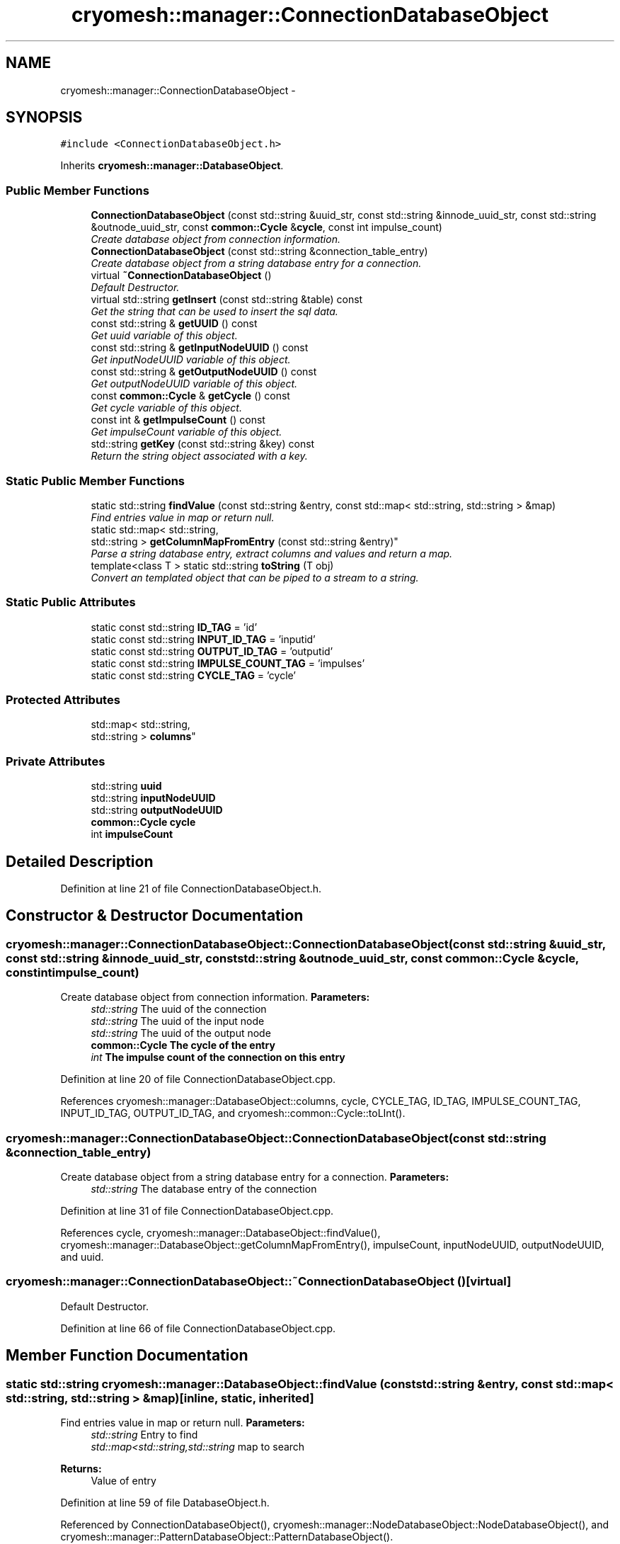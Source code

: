 .TH "cryomesh::manager::ConnectionDatabaseObject" 3 "Tue Mar 6 2012" "cryomesh" \" -*- nroff -*-
.ad l
.nh
.SH NAME
cryomesh::manager::ConnectionDatabaseObject \- 
.SH SYNOPSIS
.br
.PP
.PP
\fC#include <ConnectionDatabaseObject\&.h>\fP
.PP
Inherits \fBcryomesh::manager::DatabaseObject\fP\&.
.SS "Public Member Functions"

.in +1c
.ti -1c
.RI "\fBConnectionDatabaseObject\fP (const std::string &uuid_str, const std::string &innode_uuid_str, const std::string &outnode_uuid_str, const \fBcommon::Cycle\fP &\fBcycle\fP, const int impulse_count)"
.br
.RI "\fICreate database object from connection information\&. \fP"
.ti -1c
.RI "\fBConnectionDatabaseObject\fP (const std::string &connection_table_entry)"
.br
.RI "\fICreate database object from a string database entry for a connection\&. \fP"
.ti -1c
.RI "virtual \fB~ConnectionDatabaseObject\fP ()"
.br
.RI "\fIDefault Destructor\&. \fP"
.ti -1c
.RI "virtual std::string \fBgetInsert\fP (const std::string &table) const "
.br
.RI "\fIGet the string that can be used to insert the sql data\&. \fP"
.ti -1c
.RI "const std::string & \fBgetUUID\fP () const "
.br
.RI "\fIGet uuid variable of this object\&. \fP"
.ti -1c
.RI "const std::string & \fBgetInputNodeUUID\fP () const "
.br
.RI "\fIGet inputNodeUUID variable of this object\&. \fP"
.ti -1c
.RI "const std::string & \fBgetOutputNodeUUID\fP () const "
.br
.RI "\fIGet outputNodeUUID variable of this object\&. \fP"
.ti -1c
.RI "const \fBcommon::Cycle\fP & \fBgetCycle\fP () const "
.br
.RI "\fIGet cycle variable of this object\&. \fP"
.ti -1c
.RI "const int & \fBgetImpulseCount\fP () const "
.br
.RI "\fIGet impulseCount variable of this object\&. \fP"
.ti -1c
.RI "std::string \fBgetKey\fP (const std::string &key) const "
.br
.RI "\fIReturn the string object associated with a key\&. \fP"
.in -1c
.SS "Static Public Member Functions"

.in +1c
.ti -1c
.RI "static std::string \fBfindValue\fP (const std::string &entry, const std::map< std::string, std::string > &map)"
.br
.RI "\fIFind entries value in map or return null\&. \fP"
.ti -1c
.RI "static std::map< std::string, 
.br
std::string > \fBgetColumnMapFromEntry\fP (const std::string &entry)"
.br
.RI "\fIParse a string database entry, extract columns and values and return a map\&. \fP"
.ti -1c
.RI "template<class T > static std::string \fBtoString\fP (T obj)"
.br
.RI "\fIConvert an templated object that can be piped to a stream to a string\&. \fP"
.in -1c
.SS "Static Public Attributes"

.in +1c
.ti -1c
.RI "static const std::string \fBID_TAG\fP = 'id'"
.br
.ti -1c
.RI "static const std::string \fBINPUT_ID_TAG\fP = 'inputid'"
.br
.ti -1c
.RI "static const std::string \fBOUTPUT_ID_TAG\fP = 'outputid'"
.br
.ti -1c
.RI "static const std::string \fBIMPULSE_COUNT_TAG\fP = 'impulses'"
.br
.ti -1c
.RI "static const std::string \fBCYCLE_TAG\fP = 'cycle'"
.br
.in -1c
.SS "Protected Attributes"

.in +1c
.ti -1c
.RI "std::map< std::string, 
.br
std::string > \fBcolumns\fP"
.br
.in -1c
.SS "Private Attributes"

.in +1c
.ti -1c
.RI "std::string \fBuuid\fP"
.br
.ti -1c
.RI "std::string \fBinputNodeUUID\fP"
.br
.ti -1c
.RI "std::string \fBoutputNodeUUID\fP"
.br
.ti -1c
.RI "\fBcommon::Cycle\fP \fBcycle\fP"
.br
.ti -1c
.RI "int \fBimpulseCount\fP"
.br
.in -1c
.SH "Detailed Description"
.PP 
Definition at line 21 of file ConnectionDatabaseObject\&.h\&.
.SH "Constructor & Destructor Documentation"
.PP 
.SS "\fBcryomesh::manager::ConnectionDatabaseObject::ConnectionDatabaseObject\fP (const std::string &uuid_str, const std::string &innode_uuid_str, const std::string &outnode_uuid_str, const \fBcommon::Cycle\fP &cycle, const intimpulse_count)"
.PP
Create database object from connection information\&. \fBParameters:\fP
.RS 4
\fIstd::string\fP The uuid of the connection 
.br
\fIstd::string\fP The uuid of the input node 
.br
\fIstd::string\fP The uuid of the output node 
.br
\fI\fBcommon::Cycle\fP\fP The cycle of the entry 
.br
\fIint\fP The impulse count of the connection on this entry 
.RE
.PP

.PP
Definition at line 20 of file ConnectionDatabaseObject\&.cpp\&.
.PP
References cryomesh::manager::DatabaseObject::columns, cycle, CYCLE_TAG, ID_TAG, IMPULSE_COUNT_TAG, INPUT_ID_TAG, OUTPUT_ID_TAG, and cryomesh::common::Cycle::toLInt()\&.
.SS "\fBcryomesh::manager::ConnectionDatabaseObject::ConnectionDatabaseObject\fP (const std::string &connection_table_entry)"
.PP
Create database object from a string database entry for a connection\&. \fBParameters:\fP
.RS 4
\fIstd::string\fP The database entry of the connection 
.RE
.PP

.PP
Definition at line 31 of file ConnectionDatabaseObject\&.cpp\&.
.PP
References cycle, cryomesh::manager::DatabaseObject::findValue(), cryomesh::manager::DatabaseObject::getColumnMapFromEntry(), impulseCount, inputNodeUUID, outputNodeUUID, and uuid\&.
.SS "\fBcryomesh::manager::ConnectionDatabaseObject::~ConnectionDatabaseObject\fP ()\fC [virtual]\fP"
.PP
Default Destructor\&. 
.PP
Definition at line 66 of file ConnectionDatabaseObject\&.cpp\&.
.SH "Member Function Documentation"
.PP 
.SS "static std::string \fBcryomesh::manager::DatabaseObject::findValue\fP (const std::string &entry, const std::map< std::string, std::string > &map)\fC [inline, static, inherited]\fP"
.PP
Find entries value in map or return null\&. \fBParameters:\fP
.RS 4
\fIstd::string\fP Entry to find 
.br
\fIstd::map<std::string,std::string\fP map to search
.RE
.PP
\fBReturns:\fP
.RS 4
Value of entry 
.RE
.PP

.PP
Definition at line 59 of file DatabaseObject\&.h\&.
.PP
Referenced by ConnectionDatabaseObject(), cryomesh::manager::NodeDatabaseObject::NodeDatabaseObject(), and cryomesh::manager::PatternDatabaseObject::PatternDatabaseObject()\&.
.SS "static std::map<std::string, std::string> \fBcryomesh::manager::DatabaseObject::getColumnMapFromEntry\fP (const std::string &entry)\fC [inline, static, inherited]\fP"
.PP
Parse a string database entry, extract columns and values and return a map\&. 
.PP
Definition at line 72 of file DatabaseObject\&.h\&.
.PP
Referenced by ConnectionDatabaseObject(), cryomesh::manager::NodeDatabaseObject::NodeDatabaseObject(), and cryomesh::manager::PatternDatabaseObject::PatternDatabaseObject()\&.
.SS "const \fBcommon::Cycle\fP & \fBcryomesh::manager::ConnectionDatabaseObject::getCycle\fP () const"
.PP
Get cycle variable of this object\&. \fBReturns:\fP
.RS 4
std::string The cycle variable 
.RE
.PP

.PP
Definition at line 92 of file ConnectionDatabaseObject\&.cpp\&.
.PP
References cycle\&.
.SS "const int & \fBcryomesh::manager::ConnectionDatabaseObject::getImpulseCount\fP () const"
.PP
Get impulseCount variable of this object\&. \fBReturns:\fP
.RS 4
std::string The impulseCount variable 
.RE
.PP

.PP
Definition at line 96 of file ConnectionDatabaseObject\&.cpp\&.
.PP
References impulseCount\&.
.SS "const std::string & \fBcryomesh::manager::ConnectionDatabaseObject::getInputNodeUUID\fP () const"
.PP
Get inputNodeUUID variable of this object\&. \fBReturns:\fP
.RS 4
std::string The inputNodeUUID variable 
.RE
.PP

.PP
Definition at line 84 of file ConnectionDatabaseObject\&.cpp\&.
.PP
References inputNodeUUID\&.
.SS "std::string \fBcryomesh::manager::ConnectionDatabaseObject::getInsert\fP (const std::string &table) const\fC [virtual]\fP"
.PP
Get the string that can be used to insert the sql data\&. \fBReturns:\fP
.RS 4
the sql command string to insert into this table 
.RE
.PP

.PP
Implements \fBcryomesh::manager::DatabaseObject\fP\&.
.PP
Definition at line 69 of file ConnectionDatabaseObject\&.cpp\&.
.PP
References CYCLE_TAG, cryomesh::manager::DatabaseObject::getKey(), ID_TAG, IMPULSE_COUNT_TAG, INPUT_ID_TAG, and OUTPUT_ID_TAG\&.
.SS "std::string \fBcryomesh::manager::DatabaseObject::getKey\fP (const std::string &key) const\fC [inline, inherited]\fP"
.PP
Return the string object associated with a key\&. ::string The key to search for
.PP
\fBReturns:\fP
.RS 4
std::string The object associated with the search key, '' if not found 
.RE
.PP

.PP
Definition at line 37 of file DatabaseObject\&.h\&.
.PP
References cryomesh::manager::DatabaseObject::columns\&.
.PP
Referenced by cryomesh::manager::PatternDatabaseObject::getInsert(), cryomesh::manager::NodeDatabaseObject::getInsert(), and getInsert()\&.
.SS "const std::string & \fBcryomesh::manager::ConnectionDatabaseObject::getOutputNodeUUID\fP () const"
.PP
Get outputNodeUUID variable of this object\&. \fBReturns:\fP
.RS 4
std::string The outputNodeUUID variable 
.RE
.PP

.PP
Definition at line 88 of file ConnectionDatabaseObject\&.cpp\&.
.PP
References outputNodeUUID\&.
.SS "const std::string & \fBcryomesh::manager::ConnectionDatabaseObject::getUUID\fP () const"
.PP
Get uuid variable of this object\&. \fBReturns:\fP
.RS 4
std::string The uuid variable 
.RE
.PP

.PP
Definition at line 80 of file ConnectionDatabaseObject\&.cpp\&.
.PP
References uuid\&.
.SS "template<class T > static std::string \fBcryomesh::manager::DatabaseObject::toString\fP (Tobj)\fC [inline, static, inherited]\fP"
.PP
Convert an templated object that can be piped to a stream to a string\&. \fBParameters:\fP
.RS 4
\fIT\fP The object to get a string for 
.RE
.PP

.PP
Definition at line 108 of file DatabaseObject\&.h\&.
.SH "Member Data Documentation"
.PP 
.SS "std::map<std::string, std::string> \fBcryomesh::manager::DatabaseObject::columns\fP\fC [protected, inherited]\fP"
.PP
Definition at line 119 of file DatabaseObject\&.h\&.
.PP
Referenced by ConnectionDatabaseObject(), cryomesh::manager::DatabaseObject::getKey(), cryomesh::manager::NodeDatabaseObject::NodeDatabaseObject(), and cryomesh::manager::PatternDatabaseObject::PatternDatabaseObject()\&.
.SS "\fBcommon::Cycle\fP \fBcryomesh::manager::ConnectionDatabaseObject::cycle\fP\fC [private]\fP"
.PP
Definition at line 162 of file ConnectionDatabaseObject\&.h\&.
.PP
Referenced by ConnectionDatabaseObject(), and getCycle()\&.
.SS "const std::string \fBcryomesh::manager::ConnectionDatabaseObject::CYCLE_TAG\fP = 'cycle'\fC [static]\fP"
.PP
Definition at line 133 of file ConnectionDatabaseObject\&.h\&.
.PP
Referenced by ConnectionDatabaseObject(), and getInsert()\&.
.SS "const std::string \fBcryomesh::manager::ConnectionDatabaseObject::ID_TAG\fP = 'id'\fC [static]\fP"
.PP
Definition at line 106 of file ConnectionDatabaseObject\&.h\&.
.PP
Referenced by ConnectionDatabaseObject(), and getInsert()\&.
.SS "const std::string \fBcryomesh::manager::ConnectionDatabaseObject::IMPULSE_COUNT_TAG\fP = 'impulses'\fC [static]\fP"
.PP
Definition at line 127 of file ConnectionDatabaseObject\&.h\&.
.PP
Referenced by ConnectionDatabaseObject(), and getInsert()\&.
.SS "int \fBcryomesh::manager::ConnectionDatabaseObject::impulseCount\fP\fC [private]\fP"
.PP
Definition at line 169 of file ConnectionDatabaseObject\&.h\&.
.PP
Referenced by ConnectionDatabaseObject(), and getImpulseCount()\&.
.SS "const std::string \fBcryomesh::manager::ConnectionDatabaseObject::INPUT_ID_TAG\fP = 'inputid'\fC [static]\fP"
.PP
Definition at line 113 of file ConnectionDatabaseObject\&.h\&.
.PP
Referenced by ConnectionDatabaseObject(), and getInsert()\&.
.SS "std::string \fBcryomesh::manager::ConnectionDatabaseObject::inputNodeUUID\fP\fC [private]\fP"
.PP
Definition at line 148 of file ConnectionDatabaseObject\&.h\&.
.PP
Referenced by ConnectionDatabaseObject(), and getInputNodeUUID()\&.
.SS "const std::string \fBcryomesh::manager::ConnectionDatabaseObject::OUTPUT_ID_TAG\fP = 'outputid'\fC [static]\fP"
.PP
Definition at line 120 of file ConnectionDatabaseObject\&.h\&.
.PP
Referenced by ConnectionDatabaseObject(), and getInsert()\&.
.SS "std::string \fBcryomesh::manager::ConnectionDatabaseObject::outputNodeUUID\fP\fC [private]\fP"
.PP
Definition at line 155 of file ConnectionDatabaseObject\&.h\&.
.PP
Referenced by ConnectionDatabaseObject(), and getOutputNodeUUID()\&.
.SS "std::string \fBcryomesh::manager::ConnectionDatabaseObject::uuid\fP\fC [private]\fP"
.PP
Definition at line 141 of file ConnectionDatabaseObject\&.h\&.
.PP
Referenced by ConnectionDatabaseObject(), and getUUID()\&.

.SH "Author"
.PP 
Generated automatically by Doxygen for cryomesh from the source code\&.
